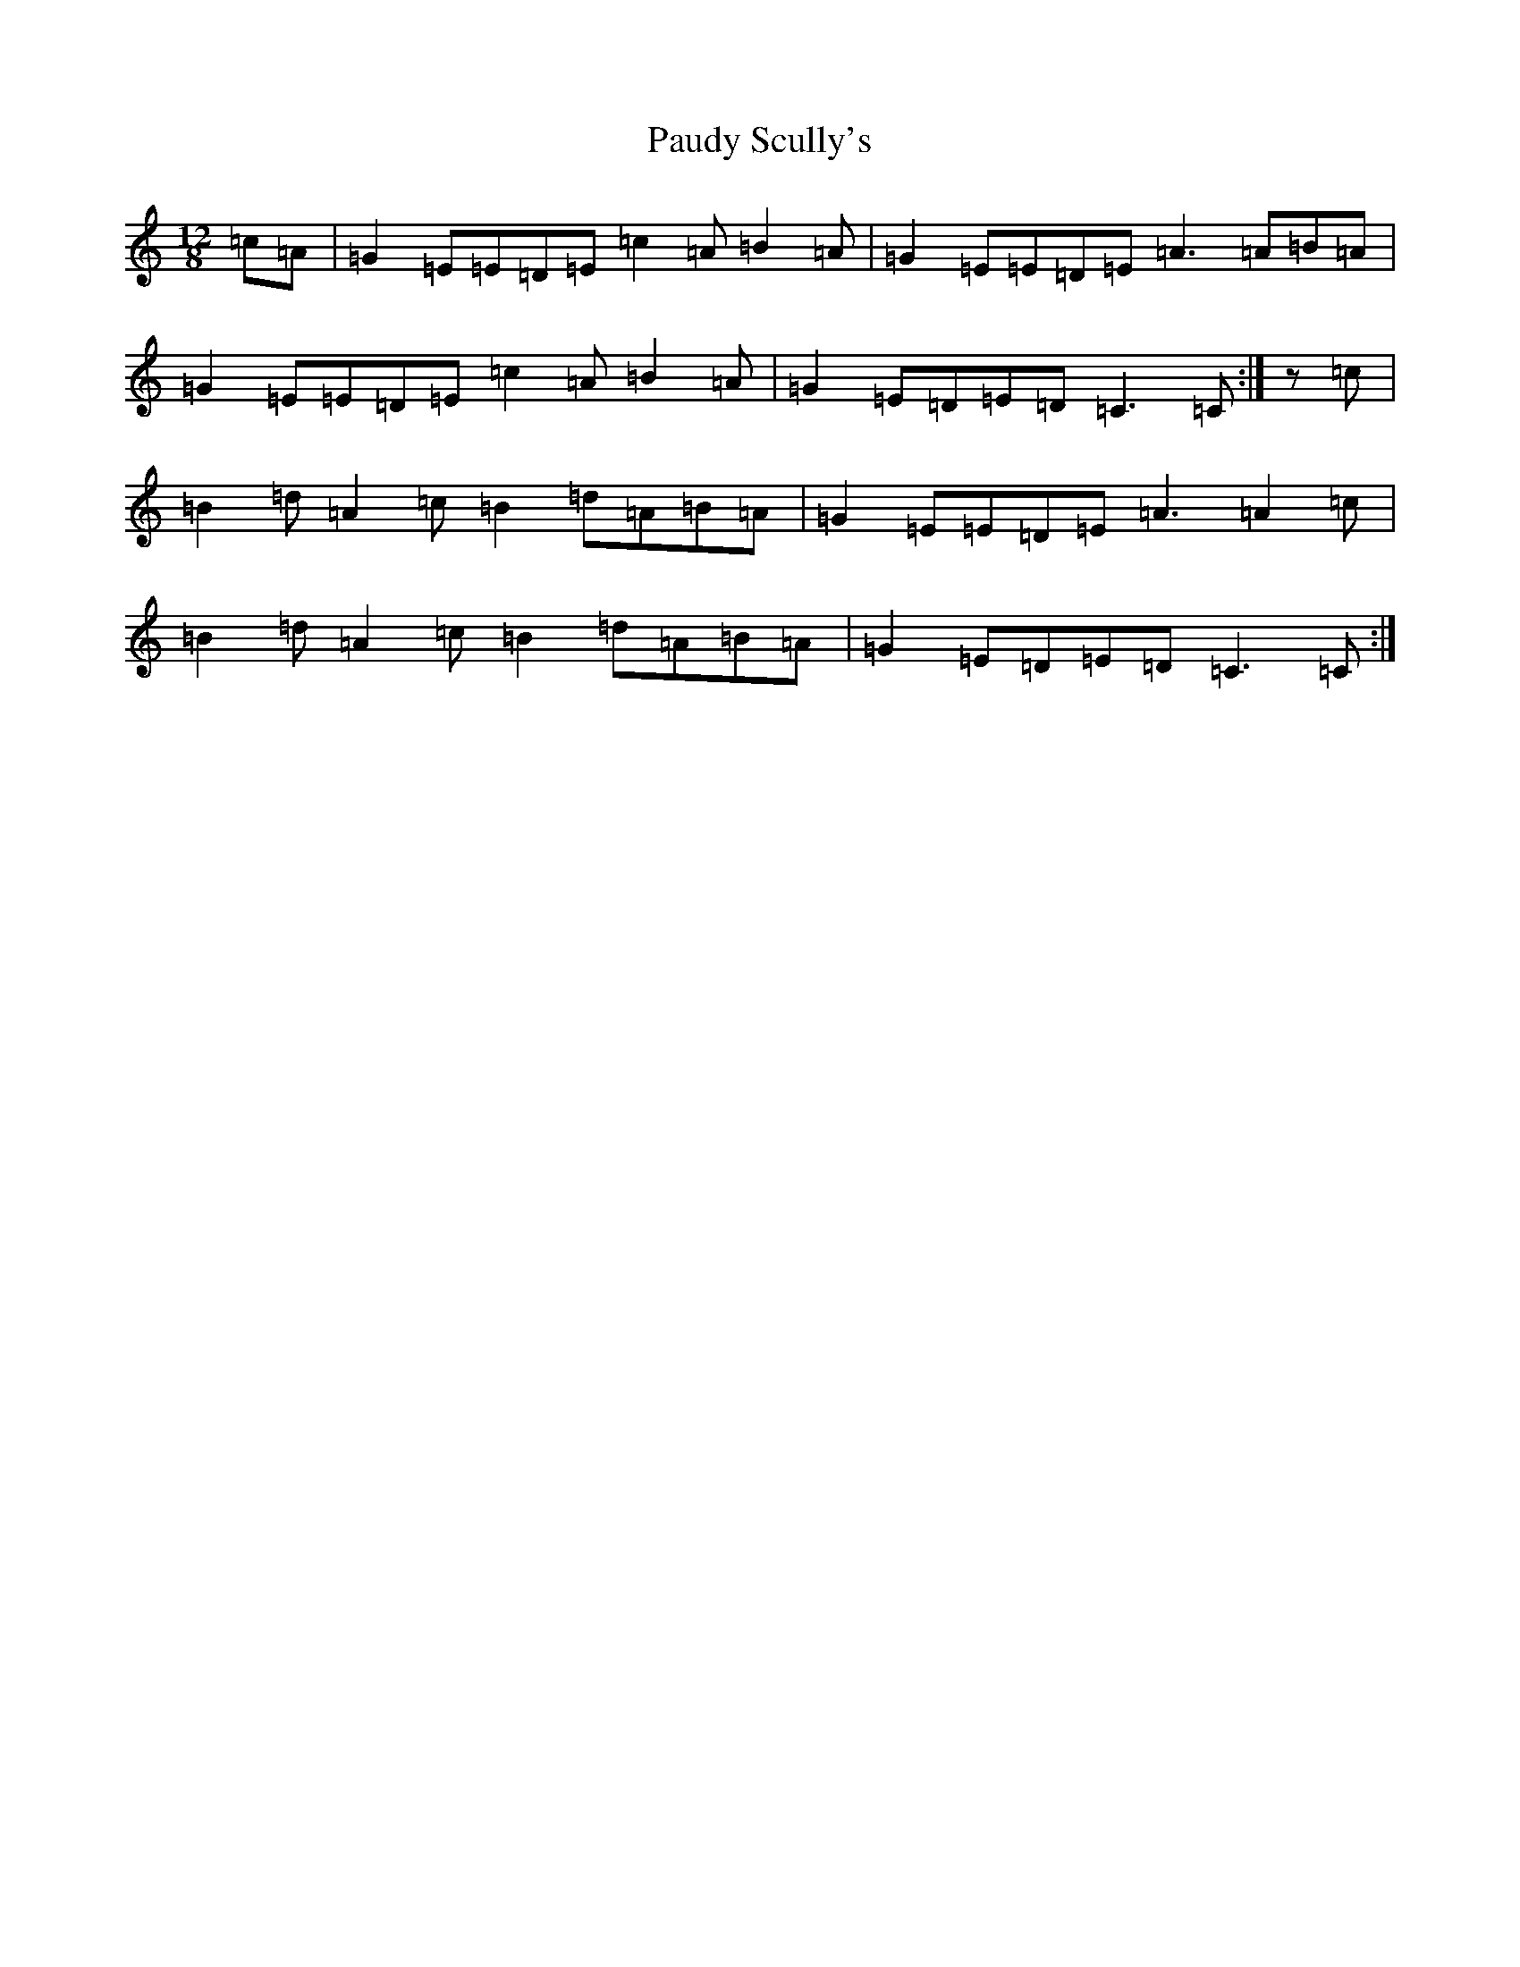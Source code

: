 X: 16770
T: Paudy Scully's
S: https://thesession.org/tunes/4153#setting16915
R: slide
M:12/8
L:1/8
K: C Major
=c=A|=G2=E=E=D=E=c2=A=B2=A|=G2=E=E=D=E=A3=A=B=A|=G2=E=E=D=E=c2=A=B2=A|=G2=E=D=E=D=C3=C:|z=c|=B2=d=A2=c=B2=d=A=B=A|=G2=E=E=D=E=A3=A2=c|=B2=d=A2=c=B2=d=A=B=A|=G2=E=D=E=D=C3=C:|